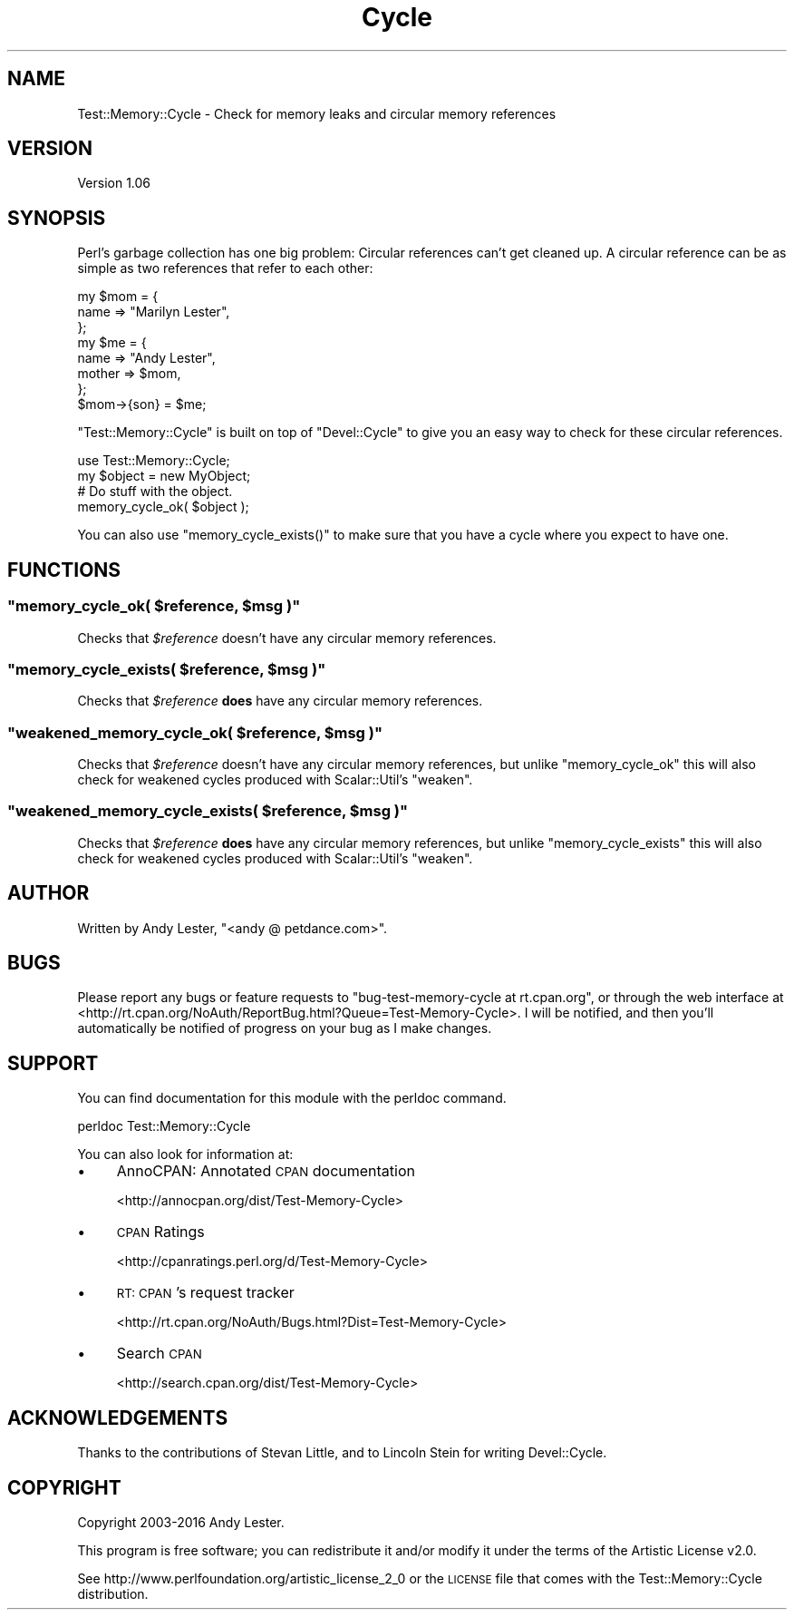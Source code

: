 .\" Automatically generated by Pod::Man 4.09 (Pod::Simple 3.35)
.\"
.\" Standard preamble:
.\" ========================================================================
.de Sp \" Vertical space (when we can't use .PP)
.if t .sp .5v
.if n .sp
..
.de Vb \" Begin verbatim text
.ft CW
.nf
.ne \\$1
..
.de Ve \" End verbatim text
.ft R
.fi
..
.\" Set up some character translations and predefined strings.  \*(-- will
.\" give an unbreakable dash, \*(PI will give pi, \*(L" will give a left
.\" double quote, and \*(R" will give a right double quote.  \*(C+ will
.\" give a nicer C++.  Capital omega is used to do unbreakable dashes and
.\" therefore won't be available.  \*(C` and \*(C' expand to `' in nroff,
.\" nothing in troff, for use with C<>.
.tr \(*W-
.ds C+ C\v'-.1v'\h'-1p'\s-2+\h'-1p'+\s0\v'.1v'\h'-1p'
.ie n \{\
.    ds -- \(*W-
.    ds PI pi
.    if (\n(.H=4u)&(1m=24u) .ds -- \(*W\h'-12u'\(*W\h'-12u'-\" diablo 10 pitch
.    if (\n(.H=4u)&(1m=20u) .ds -- \(*W\h'-12u'\(*W\h'-8u'-\"  diablo 12 pitch
.    ds L" ""
.    ds R" ""
.    ds C` ""
.    ds C' ""
'br\}
.el\{\
.    ds -- \|\(em\|
.    ds PI \(*p
.    ds L" ``
.    ds R" ''
.    ds C`
.    ds C'
'br\}
.\"
.\" Escape single quotes in literal strings from groff's Unicode transform.
.ie \n(.g .ds Aq \(aq
.el       .ds Aq '
.\"
.\" If the F register is >0, we'll generate index entries on stderr for
.\" titles (.TH), headers (.SH), subsections (.SS), items (.Ip), and index
.\" entries marked with X<> in POD.  Of course, you'll have to process the
.\" output yourself in some meaningful fashion.
.\"
.\" Avoid warning from groff about undefined register 'F'.
.de IX
..
.if !\nF .nr F 0
.if \nF>0 \{\
.    de IX
.    tm Index:\\$1\t\\n%\t"\\$2"
..
.    if !\nF==2 \{\
.        nr % 0
.        nr F 2
.    \}
.\}
.\" ========================================================================
.\"
.IX Title "Cycle 3"
.TH Cycle 3 "2016-01-28" "perl v5.26.1" "User Contributed Perl Documentation"
.\" For nroff, turn off justification.  Always turn off hyphenation; it makes
.\" way too many mistakes in technical documents.
.if n .ad l
.nh
.SH "NAME"
Test::Memory::Cycle \- Check for memory leaks and circular memory references
.SH "VERSION"
.IX Header "VERSION"
Version 1.06
.SH "SYNOPSIS"
.IX Header "SYNOPSIS"
Perl's garbage collection has one big problem: Circular references
can't get cleaned up.  A circular reference can be as simple as two
references that refer to each other:
.PP
.Vb 3
\&    my $mom = {
\&        name => "Marilyn Lester",
\&    };
\&
\&    my $me = {
\&        name => "Andy Lester",
\&        mother => $mom,
\&    };
\&    $mom\->{son} = $me;
.Ve
.PP
\&\f(CW\*(C`Test::Memory::Cycle\*(C'\fR is built on top of \f(CW\*(C`Devel::Cycle\*(C'\fR to give
you an easy way to check for these circular references.
.PP
.Vb 1
\&    use Test::Memory::Cycle;
\&
\&    my $object = new MyObject;
\&    # Do stuff with the object.
\&    memory_cycle_ok( $object );
.Ve
.PP
You can also use \f(CW\*(C`memory_cycle_exists()\*(C'\fR to make sure that you have a
cycle where you expect to have one.
.SH "FUNCTIONS"
.IX Header "FUNCTIONS"
.ie n .SS """memory_cycle_ok( \f(CI$reference\fP, \f(CI$msg\fP )"""
.el .SS "\f(CWmemory_cycle_ok( \fP\f(CI$reference\fP\f(CW, \fP\f(CI$msg\fP\f(CW )\fP"
.IX Subsection "memory_cycle_ok( $reference, $msg )"
Checks that \fI\f(CI$reference\fI\fR doesn't have any circular memory references.
.ie n .SS """memory_cycle_exists( \f(CI$reference\fP, \f(CI$msg\fP )"""
.el .SS "\f(CWmemory_cycle_exists( \fP\f(CI$reference\fP\f(CW, \fP\f(CI$msg\fP\f(CW )\fP"
.IX Subsection "memory_cycle_exists( $reference, $msg )"
Checks that \fI\f(CI$reference\fI\fR \fBdoes\fR have any circular memory references.
.ie n .SS """weakened_memory_cycle_ok( \f(CI$reference\fP, \f(CI$msg\fP )"""
.el .SS "\f(CWweakened_memory_cycle_ok( \fP\f(CI$reference\fP\f(CW, \fP\f(CI$msg\fP\f(CW )\fP"
.IX Subsection "weakened_memory_cycle_ok( $reference, $msg )"
Checks that \fI\f(CI$reference\fI\fR doesn't have any circular memory references, but unlike 
\&\f(CW\*(C`memory_cycle_ok\*(C'\fR this will also check for weakened cycles produced with 
Scalar::Util's \f(CW\*(C`weaken\*(C'\fR.
.ie n .SS """weakened_memory_cycle_exists( \f(CI$reference\fP, \f(CI$msg\fP )"""
.el .SS "\f(CWweakened_memory_cycle_exists( \fP\f(CI$reference\fP\f(CW, \fP\f(CI$msg\fP\f(CW )\fP"
.IX Subsection "weakened_memory_cycle_exists( $reference, $msg )"
Checks that \fI\f(CI$reference\fI\fR \fBdoes\fR have any circular memory references, but unlike 
\&\f(CW\*(C`memory_cycle_exists\*(C'\fR this will also check for weakened cycles produced with 
Scalar::Util's \f(CW\*(C`weaken\*(C'\fR.
.SH "AUTHOR"
.IX Header "AUTHOR"
Written by Andy Lester, \f(CW\*(C`<andy @ petdance.com>\*(C'\fR.
.SH "BUGS"
.IX Header "BUGS"
Please report any bugs or feature requests to
\&\f(CW\*(C`bug\-test\-memory\-cycle at rt.cpan.org\*(C'\fR, or through the web interface at
<http://rt.cpan.org/NoAuth/ReportBug.html?Queue=Test\-Memory\-Cycle>.
I will be notified, and then you'll automatically be notified of progress on
your bug as I make changes.
.SH "SUPPORT"
.IX Header "SUPPORT"
You can find documentation for this module with the perldoc command.
.PP
.Vb 1
\&    perldoc Test::Memory::Cycle
.Ve
.PP
You can also look for information at:
.IP "\(bu" 4
AnnoCPAN: Annotated \s-1CPAN\s0 documentation
.Sp
<http://annocpan.org/dist/Test\-Memory\-Cycle>
.IP "\(bu" 4
\&\s-1CPAN\s0 Ratings
.Sp
<http://cpanratings.perl.org/d/Test\-Memory\-Cycle>
.IP "\(bu" 4
\&\s-1RT: CPAN\s0's request tracker
.Sp
<http://rt.cpan.org/NoAuth/Bugs.html?Dist=Test\-Memory\-Cycle>
.IP "\(bu" 4
Search \s-1CPAN\s0
.Sp
<http://search.cpan.org/dist/Test\-Memory\-Cycle>
.SH "ACKNOWLEDGEMENTS"
.IX Header "ACKNOWLEDGEMENTS"
Thanks to the contributions of Stevan Little, and to Lincoln Stein for writing Devel::Cycle.
.SH "COPYRIGHT"
.IX Header "COPYRIGHT"
Copyright 2003\-2016 Andy Lester.
.PP
This program is free software; you can redistribute it and/or modify
it under the terms of the Artistic License v2.0.
.PP
See http://www.perlfoundation.org/artistic_license_2_0 or the \s-1LICENSE\s0
file that comes with the Test::Memory::Cycle distribution.
